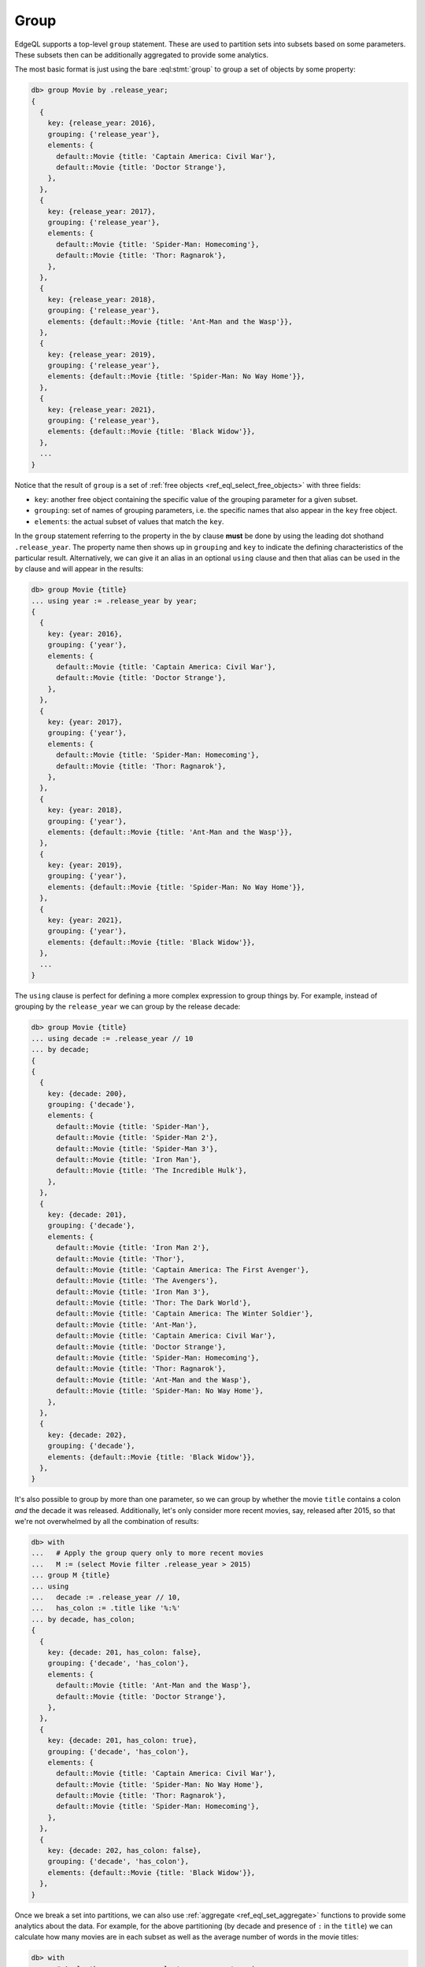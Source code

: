 .. _ref_eql_group:

Group
=====

EdgeQL supports a top-level ``group`` statement. These are used to partition
sets into subsets based on some parameters. These subsets then can be
additionally aggregated to provide some analytics.

The most basic format is just using the bare :eql:stmt:`group` to group a set
of objects by some property:

.. code-block:: edgeql-repl

    db> group Movie by .release_year;
    {
      {
        key: {release_year: 2016},
        grouping: {'release_year'},
        elements: {
          default::Movie {title: 'Captain America: Civil War'},
          default::Movie {title: 'Doctor Strange'},
        },
      },
      {
        key: {release_year: 2017},
        grouping: {'release_year'},
        elements: {
          default::Movie {title: 'Spider-Man: Homecoming'},
          default::Movie {title: 'Thor: Ragnarok'},
        },
      },
      {
        key: {release_year: 2018},
        grouping: {'release_year'},
        elements: {default::Movie {title: 'Ant-Man and the Wasp'}},
      },
      {
        key: {release_year: 2019},
        grouping: {'release_year'},
        elements: {default::Movie {title: 'Spider-Man: No Way Home'}},
      },
      {
        key: {release_year: 2021},
        grouping: {'release_year'},
        elements: {default::Movie {title: 'Black Widow'}},
      },
      ...
    }

Notice that the result of ``group`` is a set of :ref:`free objects
<ref_eql_select_free_objects>` with three fields:

* ``key``: another free object containing the specific value of the
  grouping parameter for a given subset.
* ``grouping``: set of names of grouping parameters, i.e. the specific
  names that also appear in the ``key`` free object.
* ``elements``: the actual subset of values that match the ``key``.

In the ``group`` statement referring to the property in the ``by`` clause
**must** be done by using the leading dot shothand ``.release_year``. The
property name then shows up in ``grouping`` and ``key`` to indicate the
defining characteristics of the particular result. Alternatively, we can give
it an alias in an optional ``using`` clause and then that alias can be used in
the ``by`` clause and will appear in the results:

.. code-block:: edgeql-repl

    db> group Movie {title}
    ... using year := .release_year by year;
    {
      {
        key: {year: 2016},
        grouping: {'year'},
        elements: {
          default::Movie {title: 'Captain America: Civil War'},
          default::Movie {title: 'Doctor Strange'},
        },
      },
      {
        key: {year: 2017},
        grouping: {'year'},
        elements: {
          default::Movie {title: 'Spider-Man: Homecoming'},
          default::Movie {title: 'Thor: Ragnarok'},
        },
      },
      {
        key: {year: 2018},
        grouping: {'year'},
        elements: {default::Movie {title: 'Ant-Man and the Wasp'}},
      },
      {
        key: {year: 2019},
        grouping: {'year'},
        elements: {default::Movie {title: 'Spider-Man: No Way Home'}},
      },
      {
        key: {year: 2021},
        grouping: {'year'},
        elements: {default::Movie {title: 'Black Widow'}},
      },
      ...
    }

The ``using`` clause is perfect for defining a more complex expression to
group things by. For example, instead of grouping by the ``release_year`` we
can group by the release decade:

.. code-block:: edgeql-repl

    db> group Movie {title}
    ... using decade := .release_year // 10
    ... by decade;
    {
    {
      {
        key: {decade: 200},
        grouping: {'decade'},
        elements: {
          default::Movie {title: 'Spider-Man'},
          default::Movie {title: 'Spider-Man 2'},
          default::Movie {title: 'Spider-Man 3'},
          default::Movie {title: 'Iron Man'},
          default::Movie {title: 'The Incredible Hulk'},
        },
      },
      {
        key: {decade: 201},
        grouping: {'decade'},
        elements: {
          default::Movie {title: 'Iron Man 2'},
          default::Movie {title: 'Thor'},
          default::Movie {title: 'Captain America: The First Avenger'},
          default::Movie {title: 'The Avengers'},
          default::Movie {title: 'Iron Man 3'},
          default::Movie {title: 'Thor: The Dark World'},
          default::Movie {title: 'Captain America: The Winter Soldier'},
          default::Movie {title: 'Ant-Man'},
          default::Movie {title: 'Captain America: Civil War'},
          default::Movie {title: 'Doctor Strange'},
          default::Movie {title: 'Spider-Man: Homecoming'},
          default::Movie {title: 'Thor: Ragnarok'},
          default::Movie {title: 'Ant-Man and the Wasp'},
          default::Movie {title: 'Spider-Man: No Way Home'},
        },
      },
      {
        key: {decade: 202},
        grouping: {'decade'},
        elements: {default::Movie {title: 'Black Widow'}},
      },
    }

It's also possible to group by more than one parameter, so we can group by
whether the movie ``title`` contains a colon *and* the decade it was released.
Additionally, let's only consider more recent movies, say, released after
2015, so that we're not overwhelmed by all the combination of results:

.. code-block:: edgeql-repl

    db> with
    ...   # Apply the group query only to more recent movies
    ...   M := (select Movie filter .release_year > 2015)
    ... group M {title}
    ... using
    ...   decade := .release_year // 10,
    ...   has_colon := .title like '%:%'
    ... by decade, has_colon;
    {
      {
        key: {decade: 201, has_colon: false},
        grouping: {'decade', 'has_colon'},
        elements: {
          default::Movie {title: 'Ant-Man and the Wasp'},
          default::Movie {title: 'Doctor Strange'},
        },
      },
      {
        key: {decade: 201, has_colon: true},
        grouping: {'decade', 'has_colon'},
        elements: {
          default::Movie {title: 'Captain America: Civil War'},
          default::Movie {title: 'Spider-Man: No Way Home'},
          default::Movie {title: 'Thor: Ragnarok'},
          default::Movie {title: 'Spider-Man: Homecoming'},
        },
      },
      {
        key: {decade: 202, has_colon: false},
        grouping: {'decade', 'has_colon'},
        elements: {default::Movie {title: 'Black Widow'}},
      },
    }

Once we break a set into partitions, we can also use :ref:`aggregate
<ref_eql_set_aggregate>` functions to provide some analytics about the data.
For example, for the above partitioning (by decade and presence of ``:`` in
the ``title``) we can calculate how many movies are in each subset as well as
the average number of words in the movie titles:

.. code-block:: edgeql-repl

    db> with
    ...   # Apply the group query only to more recent movies
    ...   M := (select Movie filter .release_year > 2015),
    ...   groups := (
    ...     group M {title}
    ...     using
    ...       decade := .release_year // 10 - 200,
    ...       has_colon := .title like '%:%'
    ...     by decade, has_colon
    ...   )
    ... select groups {
    ...   key := .key {decade, has_colon},
    ...   count := count(.elements),
    ...   avg_words := math::mean(
    ...     len(str_split(.elements.title, ' ')))
    ... };
    {
      {key: {decade: 1, has_colon: false}, count: 2, avg_words: 3},
      {key: {decade: 1, has_colon: true}, count: 4, avg_words: 3},
      {key: {decade: 2, has_colon: false}, count: 1, avg_words: 2},
    }

.. note::

    It is possible to produce results that are grouped in multiple different
    ways using :ref:`grouping sets <ref_eql_statements_group>`. This may be
    useful in more sophisticated analytics.


.. list-table::
  :class: seealso

  * - **See also**
  * - :ref:`Reference > Commands > Group <ref_eql_statements_group>`
